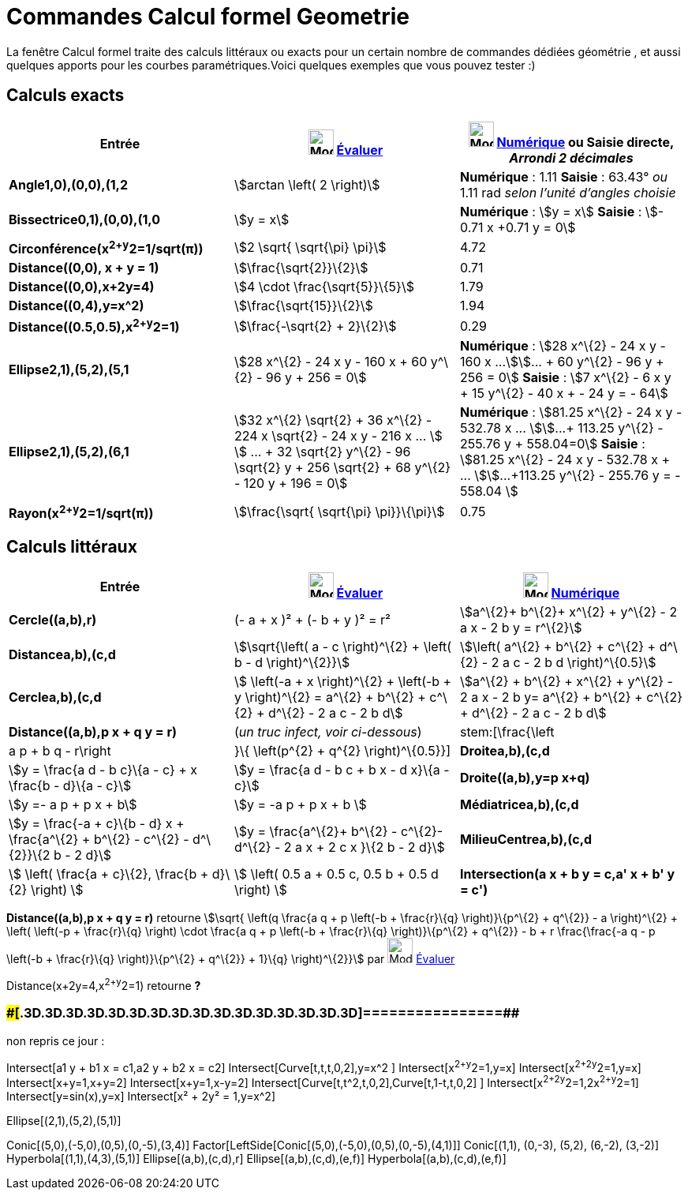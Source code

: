 = Commandes Calcul formel Geometrie
:page-en: commands/CAS_View_Supported_Geometry_Commands
ifdef::env-github[:imagesdir: /fr/modules/ROOT/assets/images]

La fenêtre Calcul formel traite des calculs littéraux ou exacts pour un certain nombre de commandes dédiées géométrie ,
et aussi quelques apports pour les courbes paramétriques.Voici quelques exemples que vous pouvez tester :)

== Calculs exacts

[cols=",,",options="header",]
|===
|Entrée |image:32px-Mode_evaluate.svg.png[Mode evaluate.svg,width=32,height=32] xref:/tools/Évaluer.adoc[Évaluer]
|image:32px-Mode_numeric.svg.png[Mode numeric.svg,width=32,height=32] xref:/tools/Numérique.adoc[Numérique] ou Saisie
directe, [.small]#_Arrondi 2 décimales_#
|*Angle((1,0),(0,0),(1,2))* |stem:[arctan \left( 2 \right)] |*Numérique* : 1.11 *Saisie* : 63.43° [.small]#_ou_# 1.11
rad [.small]#_selon l'unité d'angles choisie_#

|*Bissectrice((0,1),(0,0),(1,0))* |stem:[y = x] |*Numérique* : stem:[y = x] *Saisie* : stem:[- 0.71 x +0.71 y = 0]

|*Circonférence(x^2+y^2=1/sqrt(π))* |stem:[2 \sqrt{ \sqrt{\pi} \pi}] |4.72

|*Distance((0,0), x + y = 1)* |stem:[\frac{\sqrt{2}}\{2}] |0.71

|*Distance((0,0),x+2y=4)* |stem:[4 \cdot \frac{\sqrt{5}}\{5}] |1.79

|*Distance((0,4),y=x^2)* |stem:[\frac{\sqrt{15}}\{2}] |1.94

|*Distance((0.5,0.5),x^2+y^2=1)* |stem:[\frac{-\sqrt{2} + 2}\{2}] |0.29

|*Ellipse((2,1),(5,2),(5,1))* |[.small]#stem:[28 x^\{2} - 24 x y - 160 x + 60 y^\{2} - 96 y + 256 = 0]# |*Numérique* :
[.small]#stem:[28 x^\{2} - 24 x y - 160 x ...]stem:[... + 60 y^\{2} - 96 y + 256 = 0]# *Saisie* : [.small]#stem:[7
x^\{2} - 6 x y + 15 y^\{2} - 40 x + - 24 y = - 64]#

|*Ellipse((2,1),(5,2),(6,1))* |[.small]#stem:[32 x^\{2} \sqrt{2} + 36 x^\{2} - 224 x \sqrt{2} - 24 x y - 216 x ... ]
stem:[ ... + 32 \sqrt{2} y^\{2} - 96 \sqrt{2} y + 256 \sqrt{2} + 68 y^\{2} - 120 y + 196 = 0]# |*Numérique* :
[.small]#stem:[81.25 x^\{2} - 24 x y - 532.78 x ... ]stem:[...+ 113.25 y^\{2} - 255.76 y + 558.04=0]# *Saisie* :
[.small]#stem:[81.25 x^\{2} - 24 x y - 532.78 x + ... ]stem:[...+113.25 y^\{2} - 255.76 y = - 558.04 ]#

|*Rayon(x^2+y^2=1/sqrt(π))* |stem:[\frac{\sqrt{ \sqrt{\pi} \pi}}\{\pi}] |0.75
|===

== Calculs littéraux

[cols=",,",options="header",]
|===
|Entrée |image:32px-Mode_evaluate.svg.png[Mode evaluate.svg,width=32,height=32] xref:/tools/Évaluer.adoc[Évaluer]
|image:32px-Mode_numeric.svg.png[Mode numeric.svg,width=32,height=32] xref:/tools/Numérique.adoc[Numérique]
|*Cercle((a,b),r)* |(- a + x )² + (- b + y )² = r² |stem:[a^\{2}+ b^\{2}+ x^\{2} + y^\{2} - 2 a x - 2 b y = r^\{2}]

|*Distance((a,b),(c,d))* |stem:[\sqrt{\left( a - c \right)^\{2} + \left( b - d \right)^\{2}}] |stem:[\left( a^\{2} +
b^\{2} + c^\{2} + d^\{2} - 2 a c - 2 b d \right)^\{0.5}]

|*Cercle((a,b),(c,d))* |[.small]#stem:[ \left(-a + x \right)^\{2} + \left(-b + y \right)^\{2} = a^\{2} + b^\{2} + c^\{2}
+ d^\{2} - 2 a c - 2 b d]# |[.small]#stem:[a^\{2} + b^\{2} + x^\{2} + y^\{2} - 2 a x - 2 b y= a^\{2} + b^\{2} + c^\{2} +
d^\{2} - 2 a c - 2 b d]#

|*Distance((a,b),p x + q y = r)* |(_[.small]#un truc infect, voir ci-dessous#_) |stem:[\frac{\left|a p + b q -
r\right|}\{ \left(p^\{2} + q^\{2} \right)^\{0.5}}]

|*Droite((a,b),(c,d))* |stem:[y = \frac{a d - b c}\{a - c} + x \frac{b - d}\{a - c}] |stem:[y = \frac{a d - b c + b x
- d x}\{a - c}]

|*Droite((a,b),y=p x+q)* |stem:[y =- a p + p x + b] |stem:[y = -a p + p x + b ]

|*Médiatrice((a,b),(c,d))* |stem:[y = \frac{-a + c}\{b - d} x + \frac{a^\{2} + b^\{2} - c^\{2} - d^\{2}}\{2 b - 2 d}]
|stem:[y = \frac{a^\{2}+ b^\{2} - c^\{2}- d^\{2} - 2 a x + 2 c x }\{2 b - 2 d}]

|*MilieuCentre((a,b),(c,d))* |stem:[ \left( \frac{a + c}\{2}, \frac{b + d}\{2} \right) ] |stem:[ \left( 0.5 a + 0.5 c,
0.5 b + 0.5 d \right) ]

|*Intersection(a x + b y = c,a' x + b' y = c')* |stem:[ \left\\{ \left(\frac{-b c' + b' c}\{a b' - a' b}, \frac{a c' -
a' c}\{a b' - a' b} \right) \right\} ] |stem:[ \left\\{ \left(\frac{-b c' + b' c}\{a b' - a' b}, \frac{a c' - a' c}\{a
b' - a' b} \right) \right\} ]
|===

*Distance((a,b),p x + q y = r)* retourne stem:[\sqrt{ \left(q \frac{a q + p \left(-b + \frac{r}\{q} \right)}\{p^\{2}
+ q^\{2}} - a \right)^\{2} + \left( \left(-p + \frac{r}\{q} \right) \cdot \frac{a q + p \left(-b + \frac{r}\{q}
\right)}\{p^\{2} + q^\{2}} - b + r \frac{\frac{-a q - p \left(-b + \frac{r}\{q} \right)}\{p^\{2} + q^\{2}} + 1}\{q}
\right)^\{2}}] par image:32px-Mode_evaluate.svg.png[Mode evaluate.svg,width=32,height=32]
xref:/tools/Évaluer.adoc[Évaluer]

Distance(x+2y=4,x^2+y^2=1) retourne *?*

=== [#================]####[#.3D.3D.3D.3D.3D.3D.3D.3D.3D.3D.3D.3D.3D.3D.3D.3D]##================##

non repris ce jour :

Intersect[a1 y + b1 x = c1,a2 y + b2 x = c2] Intersect[Curve[t,t,t,0,2],y=x^2 ] Intersect[x^2+y^2=1,y=x]
Intersect[x^2+2y^2=1,y=x] Intersect[x+y=1,x+y=2] Intersect[x+y=1,x-y=2] Intersect[Curve[t,t^2,t,0,2],Curve[t,1-t,t,0,2]
] Intersect[x^2+2y^2=1,2x^2+y^2=1] Intersect[y=sin(x),y=x] Intersect[x² + 2y² = 1,y=x^2]

Ellipse[(2,1),(5,2),(5,1)]

Conic[(5,0),(-5,0),(0,5),(0,-5),(3,4)] Factor[LeftSide[Conic[(5,0),(-5,0),(0,5),(0,-5),(4,1)]] Conic[(1,1), (0,-3),
(5,2), (6,-2), (3,-2)] Hyperbola[(1,1),(4,3),(5,1)] Ellipse[(a,b),(c,d),r] Ellipse[(a,b),(c,d),(e,f)]
Hyperbola[(a,b),(c,d),(e,f)]
